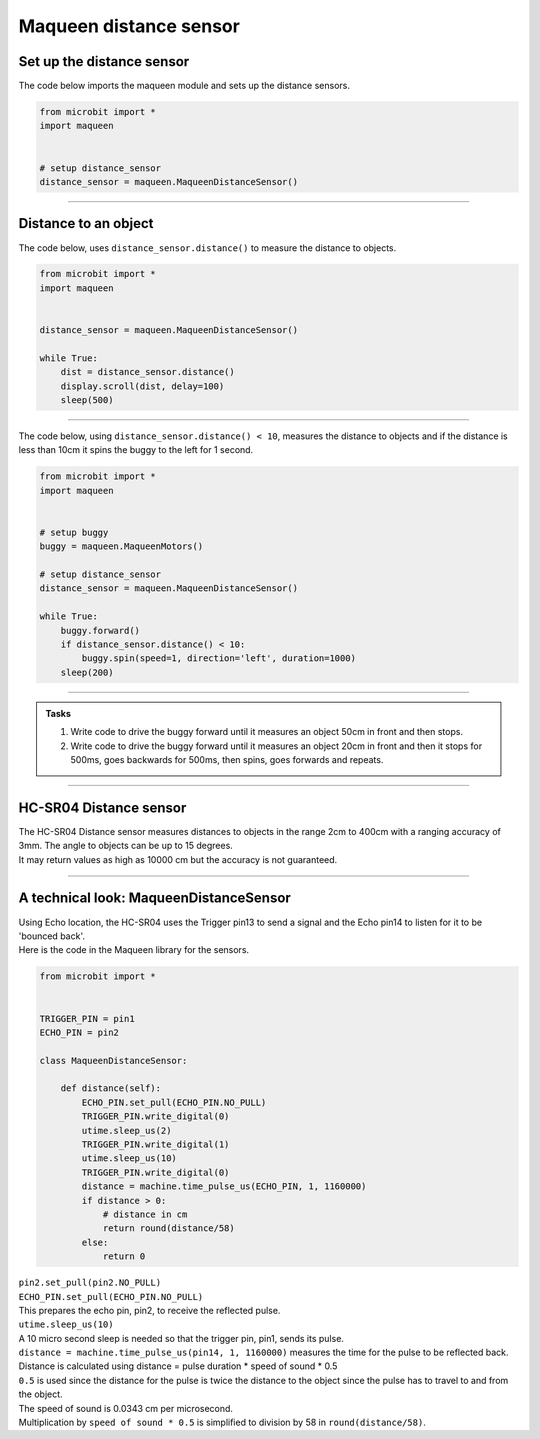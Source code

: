 ====================================================
Maqueen distance sensor
====================================================

Set up the distance sensor
----------------------------------------

.. py:class:: MaqueenDistanceSensor() 

    | Set up the buggy's distance sensors for use.
    | Use ``distance_sensor = maqueen.MaqueenDistanceSensor()`` to use the buggy's distance sensors.

| The code below imports the maqueen module and sets up the distance sensors.

.. code-block:: python

    from microbit import *
    import maqueen


    # setup distance_sensor
    distance_sensor = maqueen.MaqueenDistanceSensor()

----

Distance to an object
----------------------------------------

.. py:method:: distance()

    Returns the distance, in cm, to an object.


| The code below, uses ``distance_sensor.distance()`` to measure the distance to objects.

.. code-block:: python

    from microbit import *
    import maqueen


    distance_sensor = maqueen.MaqueenDistanceSensor()

    while True:
        dist = distance_sensor.distance()
        display.scroll(dist, delay=100)
        sleep(500)

----

| The code below, using ``distance_sensor.distance() < 10``,  measures the distance to objects and if the distance is less than 10cm it spins the buggy to the left for 1 second.

.. code-block:: python

    from microbit import *
    import maqueen


    # setup buggy
    buggy = maqueen.MaqueenMotors()
    
    # setup distance_sensor
    distance_sensor = maqueen.MaqueenDistanceSensor()
    
    while True:
        buggy.forward()
        if distance_sensor.distance() < 10:
            buggy.spin(speed=1, direction='left', duration=1000)
        sleep(200)

----

.. admonition:: Tasks

    #. Write code to drive the buggy forward until it measures an object 50cm in front and then stops.
    #. Write code to drive the buggy forward until it measures an object 20cm in front and then it stops for 500ms, goes backwards for 500ms, then spins, goes forwards and repeats.

----

HC-SR04 Distance sensor
----------------------------------------

.. image:: images/HC-SR04.png
    :scale: 30 %

| The HC-SR04 Distance sensor measures distances to objects in the range 2cm to 400cm with a ranging accuracy of 3mm. The angle to objects can be up to 15 degrees.
| It may return values as high as 10000 cm but the accuracy is not guaranteed.

----

A technical look: MaqueenDistanceSensor
--------------------------------------------

| Using Echo location, the HC-SR04 uses the Trigger pin13 to send a signal and the Echo pin14 to listen for it to be 'bounced back'.

| Here is the code in the Maqueen library for the sensors.

.. code-block:: python

    from microbit import *


    TRIGGER_PIN = pin1
    ECHO_PIN = pin2

    class MaqueenDistanceSensor:

        def distance(self):
            ECHO_PIN.set_pull(ECHO_PIN.NO_PULL)
            TRIGGER_PIN.write_digital(0)
            utime.sleep_us(2)
            TRIGGER_PIN.write_digital(1)
            utime.sleep_us(10)
            TRIGGER_PIN.write_digital(0)
            distance = machine.time_pulse_us(ECHO_PIN, 1, 1160000)
            if distance > 0:
                # distance in cm
                return round(distance/58)
            else:
                return 0


.. py:method::set_pull(value)

        | Set the pull state to one of three possible values: ``pin.PULL_UP``,
        ``pin.PULL_DOWN`` or ``pin.NO_PULL`` (where ``pin`` is a pin like pin2).
        | Calling set_pull will configure the pin to be in read_digital mode with the given pull mode.


| ``pin2.set_pull(pin2.NO_PULL)``
| ``ECHO_PIN.set_pull(ECHO_PIN.NO_PULL)``
| This prepares the echo pin, pin2, to receive the reflected pulse.

| ``utime.sleep_us(10)``
| A 10 micro second sleep is needed so that the trigger pin, pin1, sends its pulse.

.. py:method:: machine.time_pulse_us(pin, pulse_level, timeout_us=1000000)

    Time a pulse on the given pin, and return the duration of the pulse in microseconds. The pulse_level argument should be 0 to time a low pulse or 1 to time a high pulse.

| ``distance = machine.time_pulse_us(pin14, 1, 1160000)`` measures the time for the pulse to be reflected back.

| Distance is calculated using distance = pulse duration * speed of sound * 0.5
| ``0.5`` is used since the distance for the pulse is twice the distance to the object since the pulse has to travel to and from the object.
| The speed of sound is 0.0343 cm per microsecond.
| Multiplication by ``speed of sound * 0.5`` is simplified to division by 58 in ``round(distance/58)``.


